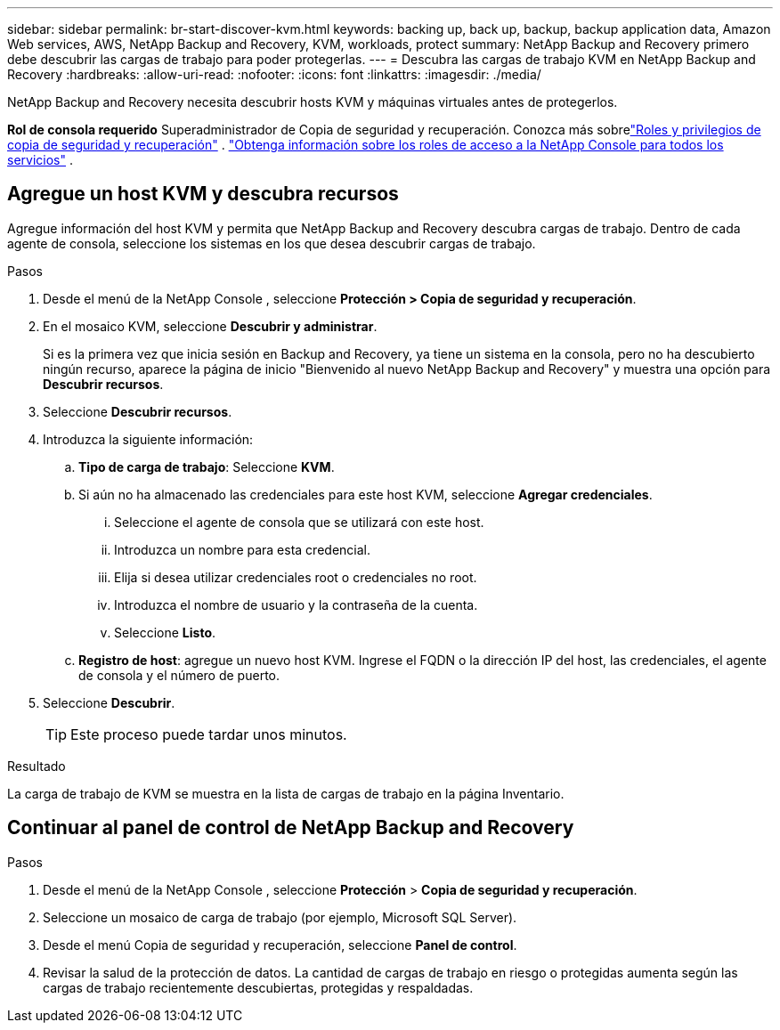 ---
sidebar: sidebar 
permalink: br-start-discover-kvm.html 
keywords: backing up, back up, backup, backup application data, Amazon Web services, AWS, NetApp Backup and Recovery, KVM, workloads, protect 
summary: NetApp Backup and Recovery primero debe descubrir las cargas de trabajo para poder protegerlas. 
---
= Descubra las cargas de trabajo KVM en NetApp Backup and Recovery
:hardbreaks:
:allow-uri-read: 
:nofooter: 
:icons: font
:linkattrs: 
:imagesdir: ./media/


[role="lead"]
NetApp Backup and Recovery necesita descubrir hosts KVM y máquinas virtuales antes de protegerlos.

*Rol de consola requerido* Superadministrador de Copia de seguridad y recuperación.  Conozca más sobrelink:reference-roles.html["Roles y privilegios de copia de seguridad y recuperación"] . https://docs.netapp.com/us-en/console-setup-admin/reference-iam-predefined-roles.html["Obtenga información sobre los roles de acceso a la NetApp Console para todos los servicios"^] .



== Agregue un host KVM y descubra recursos

Agregue información del host KVM y permita que NetApp Backup and Recovery descubra cargas de trabajo. Dentro de cada agente de consola, seleccione los sistemas en los que desea descubrir cargas de trabajo.

.Pasos
. Desde el menú de la NetApp Console , seleccione *Protección > Copia de seguridad y recuperación*.
. En el mosaico KVM, seleccione *Descubrir y administrar*.
+
Si es la primera vez que inicia sesión en Backup and Recovery, ya tiene un sistema en la consola, pero no ha descubierto ningún recurso, aparece la página de inicio "Bienvenido al nuevo NetApp Backup and Recovery" y muestra una opción para *Descubrir recursos*.

. Seleccione *Descubrir recursos*.
. Introduzca la siguiente información:
+
.. *Tipo de carga de trabajo*: Seleccione *KVM*.
.. Si aún no ha almacenado las credenciales para este host KVM, seleccione *Agregar credenciales*.
+
... Seleccione el agente de consola que se utilizará con este host.
... Introduzca un nombre para esta credencial.
... Elija si desea utilizar credenciales root o credenciales no root.
... Introduzca el nombre de usuario y la contraseña de la cuenta.
... Seleccione *Listo*.


.. *Registro de host*: agregue un nuevo host KVM.  Ingrese el FQDN o la dirección IP del host, las credenciales, el agente de consola y el número de puerto.


. Seleccione *Descubrir*.
+

TIP: Este proceso puede tardar unos minutos.



.Resultado
La carga de trabajo de KVM se muestra en la lista de cargas de trabajo en la página Inventario.



== Continuar al panel de control de NetApp Backup and Recovery

.Pasos
. Desde el menú de la NetApp Console , seleccione *Protección* > *Copia de seguridad y recuperación*.
. Seleccione un mosaico de carga de trabajo (por ejemplo, Microsoft SQL Server).
. Desde el menú Copia de seguridad y recuperación, seleccione *Panel de control*.
. Revisar la salud de la protección de datos.  La cantidad de cargas de trabajo en riesgo o protegidas aumenta según las cargas de trabajo recientemente descubiertas, protegidas y respaldadas.

